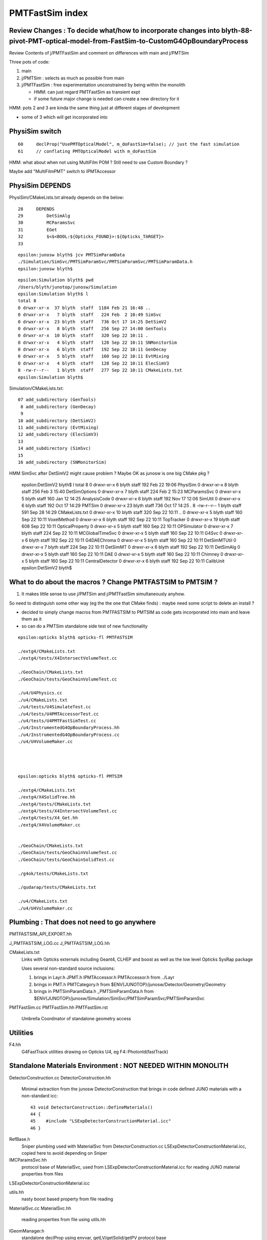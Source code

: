 PMTFastSim index
===================


Review Changes : To decide what/how to incorporate changes into blyth-88-pivot-PMT-optical-model-from-FastSim-to-CustomG4OpBoundaryProcess
--------------------------------------------------------------------------------------------------------------------------------------------

Review Contents of j/PMTFastSim and comment on differences with main and j/PMTSim

Three pots of code:

1. main
2. j/PMTSim : selects as much as possible from main   
3. j/PMTFastSim : free experimentation unconstrained by being within the monolith 

   * HMM: can just regard PMTFastSim as transient expt
   * if some future major change is needed can create a new directory for it 

HMM: pots 2 and 3 are kinda the same thing just at different stages of development 

* some of 3 which will get incorporated into 


PhysiSim switch
------------------

::

     60     declProp("UsePMTOpticalModel", m_doFastSim=false); // just the fast simulation
     61     // conflating PMTOpticalModel with m_doFastSim 


HMM: what about when not using MultiFilm POM ? Still need to use Custom Boundary ? 

Maybe add "MultiFilmPMT" switch to IPMTAccessor


PhysiSim DEPENDS
--------------------

PhysiSim/CMakeLists.txt already depends on the below::

     28     DEPENDS
     29         DetSimAlg
     30         MCParamsSvc
     31         EGet
     32         $<$<BOOL:${Opticks_FOUND}>:${Opticks_TARGET}>
     33 

::

    epsilon:junosw blyth$ jcv PMTSimParamData
    ./Simulation/SimSvc/PMTSimParamSvc/PMTSimParamSvc/PMTSimParamData.h
    epsilon:junosw blyth$ 

        
::

    epsilon:Simulation blyth$ pwd
    /Users/blyth/junotop/junosw/Simulation
    epsilon:Simulation blyth$ l
    total 8
    0 drwxr-xr-x  37 blyth  staff  1184 Feb 21 16:48 ..
    0 drwxr-xr-x   7 blyth  staff   224 Feb  2 10:49 SimSvc
    0 drwxr-xr-x  23 blyth  staff   736 Oct 17 14:25 DetSimV2
    0 drwxr-xr-x   8 blyth  staff   256 Sep 27 14:00 GenTools
    0 drwxr-xr-x  10 blyth  staff   320 Sep 22 10:11 .
    0 drwxr-xr-x   4 blyth  staff   128 Sep 22 10:11 SNMonitorSim
    0 drwxr-xr-x   6 blyth  staff   192 Sep 22 10:11 GenDecay
    0 drwxr-xr-x   5 blyth  staff   160 Sep 22 10:11 EvtMixing
    0 drwxr-xr-x   4 blyth  staff   128 Sep 22 10:11 ElecSimV3
    8 -rw-r--r--   1 blyth  staff   277 Sep 22 10:11 CMakeLists.txt
    epsilon:Simulation blyth$ 


Simulation/CMakeLists.txt::


     07 add_subdirectory (GenTools)
      8 add_subdirectory (GenDecay)
      9 
     10 add_subdirectory (DetSimV2)
     11 add_subdirectory (EvtMixing)
     12 add_subdirectory (ElecSimV3)
     13 
     14 add_subdirectory (SimSvc)
     15 
     16 add_subdirectory (SNMonitorSim)


HMM SimSvc after DetSimV2 might cause problem ? Maybe OK as junosw is one big CMake pkg ?





    epsilon:DetSimV2 blyth$ l
    total 8
    0 drwxr-xr-x   6 blyth  staff  192 Feb 22 19:06 PhysiSim
    0 drwxr-xr-x   8 blyth  staff  256 Feb  3 15:40 DetSimOptions
    0 drwxr-xr-x   7 blyth  staff  224 Feb  2 15:23 MCParamsSvc
    0 drwxr-xr-x   5 blyth  staff  160 Jan 12 14:25 AnalysisCode
    0 drwxr-xr-x   6 blyth  staff  192 Nov 17 12:06 SimUtil
    0 drwxr-xr-x   6 blyth  staff  192 Oct 17 14:29 PMTSim
    0 drwxr-xr-x  23 blyth  staff  736 Oct 17 14:25 .
    8 -rw-r--r--   1 blyth  staff  591 Sep 28 14:29 CMakeLists.txt
    0 drwxr-xr-x  10 blyth  staff  320 Sep 22 10:11 ..
    0 drwxr-xr-x   5 blyth  staff  160 Sep 22 10:11 VoxelMethod
    0 drwxr-xr-x   6 blyth  staff  192 Sep 22 10:11 TopTracker
    0 drwxr-xr-x  19 blyth  staff  608 Sep 22 10:11 OpticalProperty
    0 drwxr-xr-x   5 blyth  staff  160 Sep 22 10:11 OPSimulator
    0 drwxr-xr-x   7 blyth  staff  224 Sep 22 10:11 MCGlobalTimeSvc
    0 drwxr-xr-x   5 blyth  staff  160 Sep 22 10:11 G4Svc
    0 drwxr-xr-x   6 blyth  staff  192 Sep 22 10:11 G4DAEChroma
    0 drwxr-xr-x   5 blyth  staff  160 Sep 22 10:11 DetSimMTUtil
    0 drwxr-xr-x   7 blyth  staff  224 Sep 22 10:11 DetSimMT
    0 drwxr-xr-x   6 blyth  staff  192 Sep 22 10:11 DetSimAlg
    0 drwxr-xr-x   5 blyth  staff  160 Sep 22 10:11 DAE
    0 drwxr-xr-x   5 blyth  staff  160 Sep 22 10:11 Chimney
    0 drwxr-xr-x   5 blyth  staff  160 Sep 22 10:11 CentralDetector
    0 drwxr-xr-x   6 blyth  staff  192 Sep 22 10:11 CalibUnit
    epsilon:DetSimV2 blyth$ 






What to do about the macros ? Change PMTFASTSIM to PMTSIM ?
-------------------------------------------------------------

1. It makes little sense to use j/PMTSim and j/PMTFastSim simultaneously anyhow.

So need to distinguish some other way (eg the the one that CMake finds) : maybe need some script
to delete an install ?   

* decided to simply change macros from PMTFASTSIM to PMTSIM as code gets incorporated into main 
  and leave them as it

* so can do a PMTSim standalone side test of new functionality



::

    epsilon:opticks blyth$ opticks-fl PMTFASTSIM 

    ./extg4/CMakeLists.txt
    ./extg4/tests/X4IntersectVolumeTest.cc

    ./GeoChain/CMakeLists.txt
    ./GeoChain/tests/GeoChainVolumeTest.cc

    ./u4/U4Physics.cc
    ./u4/CMakeLists.txt
    ./u4/tests/U4SimulateTest.cc
    ./u4/tests/U4PMTAccessorTest.cc
    ./u4/tests/U4PMTFastSimTest.cc
    ./u4/InstrumentedG4OpBoundaryProcess.hh
    ./u4/InstrumentedG4OpBoundaryProcess.cc
    ./u4/U4VolumeMaker.cc




    epsilon:opticks blyth$ opticks-fl PMTSIM 

    ./extg4/CMakeLists.txt
    ./extg4/X4SolidTree.hh
    ./extg4/tests/CMakeLists.txt
    ./extg4/tests/X4IntersectVolumeTest.cc
    ./extg4/tests/X4_Get.hh
    ./extg4/X4VolumeMaker.cc


    ./GeoChain/CMakeLists.txt
    ./GeoChain/tests/GeoChainVolumeTest.cc
    ./GeoChain/tests/GeoChainSolidTest.cc

    ./g4ok/tests/CMakeLists.txt

    ./qudarap/tests/CMakeLists.txt

    ./u4/CMakeLists.txt
    ./u4/U4VolumeMaker.cc








Plumbing : That does not need to go anywhere
----------------------------------------------

PMTFASTSIM_API_EXPORT.hh

J_PMTFASTSIM_LOG.cc
J_PMTFASTSIM_LOG.hh

CMakeLists.txt
   Links with Opticks externals including Geant4, CLHEP and boost as well as the low level Opticks SysRap package  

   Uses several non-standard source inclusions:
 
   1. brings in Layr.h JPMT.h IPMTAccessor.h PMTAccessor.h from ../Layr  
   2. brings in PMT.h PMTCategory.h from $ENV{JUNOTOP}/junosw/Detector/Geometry/Geometry
   3. brings in PMTSimParamData.h _PMTSimParamData.h from $ENV{JUNOTOP}/junosw/Simulation/SimSvc/PMTSimParamSvc/PMTSimParamSvc


PMTFastSim.cc
PMTFastSim.hh
PMTFastSim.rst
    Umbrella Coordinator of standalone geometry access


Utilities
-------------
F4.hh
    G4FastTrack utilities drawing on Opticks U4, eg F4::PhotonId(fastTrack) 


Standalone Materials Environment : NOT NEEDED WITHIN MONOLITH
----------------------------------------------------------------

DetectorConstruction.cc 
DetectorConstruction.hh
   Minimal extraction from the junosw DetectorConstruction that brings in code defined 
   JUNO materials with a non-standard icc::

     43 void DetectorConstruction::DefineMaterials()
     44 {
     45    #include "LSExpDetectorConstructionMaterial.icc"
     46 }

RefBase.h
    Sniper plumbing used with MaterialSvc from DetectorConstruction.cc LSExpDetectorConstructionMaterial.icc, 
    copied here to avoid depending on Sniper

IMCParamsSvc.hh
    protocol base of MaterialSvc, used from LSExpDetectorConstructionMaterial.icc for 
    reading JUNO material properties from files

LSExpDetectorConstructionMaterial.icc

utils.hh
    nasty boost based property from file reading

MaterialSvc.cc
MaterialSvc.hh
    reading properties from file using utils.hh
     

IGeomManager.h
   standalone declProp using envvar, getLV/getSolid/getPV protocol base 



PMT Geometry : Changes Needing incorporation into monolith
------------------------------------------------------------

HamamatsuR12860PMTManager.hh
    Not much changed, a few extra members for debug. Added m_natural_geometry renamed m_simple_csg to m_simple.

HamamatsuR12860PMTManager.cc 
    Made standalone with PMTFASTSIM_STANDALONE macro blocks 

    * changes for simpler geometry when m_natural_geometry


Enhancements to IGeomManager have reduced code differences between standalone/monolith running 
(eg mock declProp for config) : will need to bring those into monolith. 

Macro PMTFASTSIM_STANDALONE no longer appropriate will need to change to PMTSIM_STANDALONE.




Standalone FastSim Experiments : NONE OF THIS NEEDS TO BE INCORPORATED
-------------------------------------------------------------------------

junoPMTOpticalModel.cc
junoPMTOpticalModel.hh
    * G4VFastSimulationModel impl : significant changes to use make standalone and use Layr.h 
    * Opticks debug instrumentation 
    * BUT: the entire FastSim approach is dropped in the intended fix 

junoPMTOpticalModel.rst
    Notes on FastSim investigations
    
junoPMTOpticalModelSimple.cc
junoPMTOpticalModelSimple.hh
junoPMTOpticalModelSimple.rst
    Aborted attempt to simplify the FastSim, that concluded that FastSim should be dropped

junoPMTOpticalModelSimple_in_customized_G4OpBoundaryProcess.rst
    initial design thoughts for the fix 

junoPMTOpticalModel_vs_CustomBoundaryART_propagation_time_discrepancy.rst
    notes on random alignment check 


PMT Geometry : Minimal changes wrt main : NO INCORPORATION NEEDED
-------------------------------------------------------------------

Hamamatsu_R12860_PMTSolid.cc
Hamamatsu_R12860_PMTSolid.hh
    "jdiff Hamamatsu_R12860_PMTSolid|sh" only macro name changes


ZSolid.cc
ZSolid.h
    dependency of HamamatsuR12860PMTManager.cc used for Z-cutdowns 

    * "jdiff ZSolid | sh" 
    * differences with main only macro changed from PMTSIM to PMTFASTSIM

ZCanvas.h
    dependent of ZSolid.cc, no difference with main

ellipse_intersect_circle.cc
ellipse_intersect_circle.hh
    dependent of Hamamatsu_R12860_PMTSolid.cc, no difference with main



Standalone adaption of Simulation/SimSvc/MultiFilmSimSvc/MultiFilmSimSvc "MultiFilmModel" : NO INCORPORATION
-----------------------------------------------------------------------------------------------------------------

gather.sh
    grabbing the MultiFilmModel files

TString.h
    standalone mockup of ROOT Form, to avoid depending on ROOT for minimal functionality 

TComplex.h
    "typedef std::complex<double> TComplex" and a few funcs in _TComplex namespace

Matrix.cc
Matrix.h
    "jdiff Matrix" shows private to public and added dtor impl

Layer.cc
Layer.h
   "jdiff Layer" shows only diff to main is flipping private to public 

Material.cc
Material.h
   "jdiff Material" shows only diff to main is flipping private to public 

OpticalSystem.cc
OpticalSystem.h
    switch TComplex from ROOT to a simple typedef to std::complex

MultiFilmModel.h
MultiFilmModel.cc
    private to public, made TComplex temporaries  into members

    * use different TComplex impl to avoid depending on ROOT for almost no functionality  



PMTFastSim/tests
-------------------

CMakeLists.txt
DetectorConstructionTest.cc
DetectorConstructionTest.sh
   plumbing tests 

TComplexTest.cc
LayerTest.cc
MaterialTest.cc
MatrixTest.cc
MultiFilmModelTest.cc
OpticalSystemTest.cc
   tests of the standalone adapted MultiFilmModel components 

buildtest.sh
    gcc minimal builder for the MultiFilmModel component tests

PMTAccessorTest.cc
PMTAccessorTest.py
PMTAccessorTest.sh
    standalone comparison of PMTSimParamData and JPMT implementations of the IPMTAccessor protocol


junoPMTOpticalModelTest.cc
junoPMTOpticalModelTest.sh



